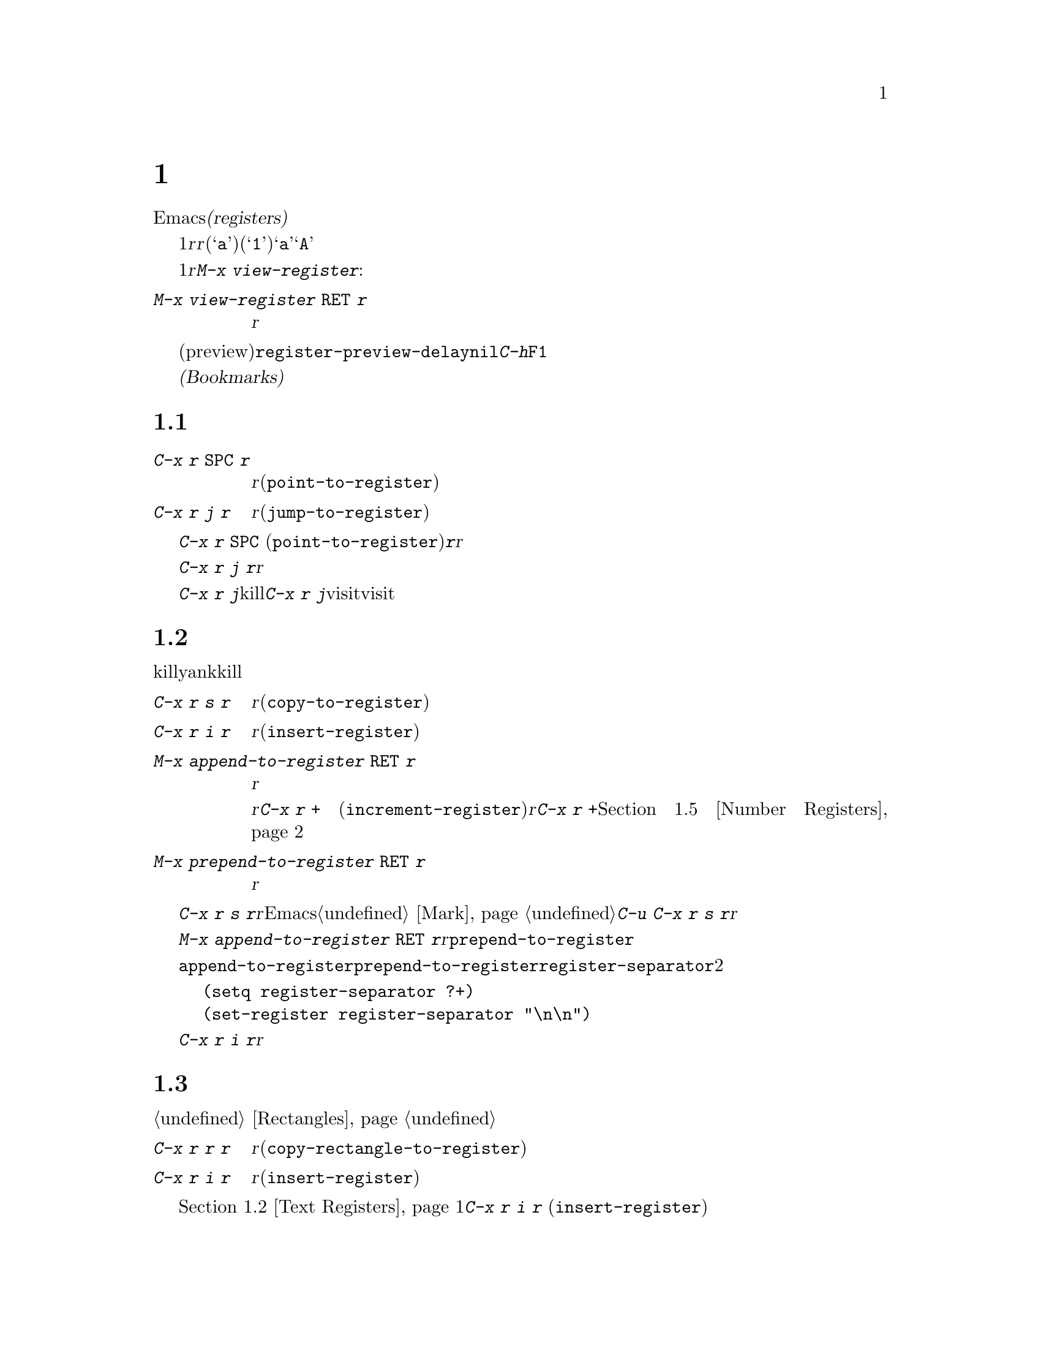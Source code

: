 @c ===========================================================================
@c
@c This file was generated with po4a. Translate the source file.
@c
@c ===========================================================================
@c This is part of the Emacs manual.
@c Copyright (C) 1985-1987, 1993-1995, 1997, 2001-2016 Free Software
@c Foundation, Inc.
@c See file emacs.texi for copying conditions.
@node Registers
@chapter レジスター
@cindex registers

  Emacsの@dfn{レジスター(registers)}は、テキストや矩形領域、位置、その他、後で使うものを保存するための小部屋です。一度テキストや矩形領域をレジスターに保存すれば、それをバッファーに何度もコピーできます。一度場所をレジスターに保存すれば、何度でもその場所にジャンプして戻ることができます。

  各レジスターは1文字からなる名前があり、ここでは@var{r}と表記することにします。@var{r}には、英字(@samp{a}など)または数字(@samp{1}など)を使用できます。大文字小文字は区別されるので、レジスター@samp{a}とレジスター@samp{A}は同じではありません。

@findex view-register
  レジスターには位置、テキスト、矩形領域、数字、ウィンドウの設定、ファイル名が保存できますが、一度に保存できるのは1つです。レジスターに何か保存すると、他の何かをそのレジスターに保存するまで残ります。レジスター@var{r}に何が含まれているのか見るには。@kbd{M-x
view-register}を使います:

@table @kbd
@item M-x view-register @key{RET} @var{r}
レジスター@var{r}に何が含まれるかの説明を表示します。
@end table

@vindex register-preview-delay
@cindex preview of registers
  レジスター名の入力を求めるコマンドはすべて、既存のレジスターを一覧するプレビュー(preview)ウィンドウを遅延表示します。遅延の長さは@code{register-preview-delay}でカスタマイズできます。遅延を無効にするには、@code{nil}をセットしてください。この場合、@kbd{C-h}か@key{F1}で、明示的にプレビューウィンドウを要求できます。

  @dfn{ブックマーク(Bookmarks)}はファイルと位置を記録するので、ファイルを再び見るときは記録された位置から閲覧できます。ブックマークも本質的にレジスター同じなので、このチャプターに記載します。

@menu
* Position Registers::       位置をレジスターに保存する。
* Text Registers::           テキストをレジスターに保存する。
* Rectangle Registers::      矩形領域をレジスターに保存する。
* Configuration Registers::  ウィンドウの設定をレジスターに保存する。
* Number Registers::         レジスターの中の数字。
* File Registers::           レジスターの中のファイル名。
* Keyboard Macro Registers::  レジスターの中のキーボードマクロ。
* Bookmarks::                レジスターと似ているが永続性があるブックマーク。
@end menu

@node Position Registers
@section レジスターに位置を保存する
@cindex saving position in a register

@table @kbd
@item C-x r @key{SPC} @var{r}
現在のバッファーのポイント位置をレジスター@var{r}に記録します(@code{point-to-register})。
@item C-x r j @var{r}
レジスター@var{r}に記録されたバッファーの位置にジャンプします(@code{jump-to-register})。
@end table

@kindex C-x r SPC
@findex point-to-register
  @kbd{C-x r @key{SPC}}
(@code{point-to-register})と、それに続けて文字@kbd{@var{r}}をタイプすると、ポイント位置と現在のバッファーの両方をレジスター@var{r}も保存します。レジスターは他の何かが保存されるまでこの情報を保持します。

@kindex C-x r j
@findex jump-to-register
  コマンド@kbd{C-x r j
@var{r}}は、@var{r}に記録されたバッファーに切り替えて、記録された位置にポイントを移動します。レジスターの内容は変わらないので、保存した位置に何度でもジャンプできます。

  @kbd{C-x r j}を使って保存した位置に移動するとき、保存されたバッファがkillされていた場合、@kbd{C-x r
j}は同じファイルをvisitしてバッファーを生成しようと試みます。もちろんこれはファイルをvisitしたバッファーだけの動作です。

@node Text Registers
@section レジスターにテキストを保存する
@cindex saving text in a register

  同じテキストのコピーを何回も挿入したいとき、killリングからyankするのは不便です。なぜなら何かkillするたびに、そのエントリーはリングの下の方へ移動してしまうからです。代替として、テキストをレジスターに保存して、後で取り出す方法があります。

@table @kbd
@item C-x r s @var{r}
リージョンをレジスター@var{r}にコピーします(@code{copy-to-register})。
@item C-x r i @var{r}
レジスター@var{r}からテキストを挿入します(@code{insert-register})。
@item M-x append-to-register @key{RET} @var{r}
リージョンをレジスター@var{r}のテキストに追加します。

@kindex C-x r +
レジスター@var{r}の内容がテキストの場合、そのレジスターに追加するのに@kbd{C-x r +}
(@code{increment-register})も使用できます。レジスター@var{r}に数値が含まれている場合、コマンド@kbd{C-x r
+}は違う動作をすることに注意してください。@ref{Number Registers}を参照してください。

@item M-x prepend-to-register @key{RET} @var{r}
リージョンをレジスター@var{r}の先頭に追加します。
@end table

@kindex C-x r s
@findex copy-to-register
  @kbd{C-x r s
@var{r}}は、リージョンのテキストのコピーを、@var{r}という名前のレジスターに保存します。マークが非アクティブのとき、Emacsはまず最後にセットされたマークをアクティブにします。マークはこのコマンドの最後に非アクティブになります。@ref{Mark}を参照してください。同じコマンドにプレフィクス引数を指定した@kbd{C-u
C-x r s
@var{r}}は、テキストのコピーをレジスター@var{r}に保存してから、バッファーのテキストを削除します。これはリージョンのテキストを、レジスターに移動したと考えることができます。

@findex append-to-register
@findex prepend-to-register
  @kbd{M-x append-to-register @key{RET}
@var{r}}は、リージョンのテキストのコピーを、@var{r}という名前のレジスターにすでに保存されているテキストに追加します。プレフィクス引数を指定した場合、レジスターに追加した後にリージョンを削除します。コマンド@code{prepend-to-register}も同様ですが、これはリージョンのテキストをレジスターのテキストの@emph{最後}ではなく@emph{先頭}に追加します。

@vindex register-separator
  @code{append-to-register}と@code{prepend-to-register}を使ってテキストを集める場合、セパレーターを使って個々に集めたテキストを分割したい場合があります。そのようなときは@code{register-separator}を構成して、セパレーター文字列をそのレジスターに保存します。たとえばテキストを収集する過程で、個々のテキストを2つの改行で分けたい場合、以下の設定を使うことができます。

@example
(setq register-separator ?+)
(set-register register-separator "\n\n")
@end example

@kindex C-x r i
@findex insert-register
  @kbd{C-x r i
@var{r}}は、レジスター@var{r}のテキストをバッファーに挿入します。通常はポイントをテキストの後に置き、非アクティブのマークをテキストの前にセットします。数引数を指定したときは、ポイントをテキストの前、マークをテキストの後にセットします。

@node Rectangle Registers
@section レジスターに矩形領域を保存する
@cindex saving rectangle in a register

  レジスターには線形のテキストだけでなく、矩形領域も保存できます。バッファーで矩形領域を指定する方法は、@ref{Rectangles}を参照してください。

@table @kbd
@findex copy-rectangle-to-register
@kindex C-x r r
@item C-x r r @var{r}
矩形リージョンをレジスター@var{r}にコピーします(@code{copy-rectangle-to-register})。数引数を指定するとコピー後に矩形リージョンを削除します。
@item C-x r i @var{r}
レジスター@var{r}に矩形リージョンが保存されている場合、それを挿入します(@code{insert-register})。
@end table

  前に@ref{Text Registers}でも説明した@kbd{C-x r i @var{r}}
(@code{insert-register})コマンドは、レジスターに矩形領域が保存されているときはテキストではなく矩形領域を挿入します。

@node Configuration Registers
@section レジスターにウィンドウ設定を保存する
@cindex saving window configuration in a register

@findex window-configuration-to-register
@findex frameset-to-register
@kindex C-x r w
@kindex C-x r f
  選択されたフレームのウィンドウの設定や、すべてのフレームのすべてのウィンドウの設定もレジスターに保存して、後で設定を復元することができます。ウィンドウの設定については、@ref{Windows}を参照してください。

@table @kbd
@item C-x r w @var{r}
選択されたフレームのウィンドウの設定を、レジスター@var{r}に保存します(@code{window-configuration-to-register})。
@item C-x r f @var{r}
すべてのフレームおよびフレームに含まれるすべてのウィンドウの状態を、レジスター@var{r}に保存します(@code{frameset-to-register})。
@end table

  @kbd{C-x r j
@var{r}}を使うと、ウィンドウまたはフレームの設定を復元できます。これはカーソル位置を復元するコマンドと同じです。フレームの設定を復元するとき、設定に含まれていないフレームは非表示になります。もしこれらのフレームを削除したいときは、かわりに@kbd{C-u
C-x r j @var{r}}を使います。

@node Number Registers
@section レジスターに数字を保存する
@cindex saving number in a register

  数字をレジスターに保存して、その数字(10進)をバッファーに挿入したり、増加させるコマンドがあります。これらのコマンドはキーボードマクロで使うと便利です(@ref{Keyboard
Macros}を参照してください)。

@table @kbd
@item C-u @var{number} C-x r n @var{r}
@kindex C-x r n
@findex number-to-register
@var{number}をレジスター@var{r}に保存します(@code{number-to-register})。
@item C-u @var{number} C-x r + @var{r}
@kindex C-x r +
@findex increment-register
@var{r}に数字が保存しているときは、レジスターの数字を@var{number}だけ増加させます。コマンド@kbd{C-x r +}
(@code{increment-register})は、@var{r}にテキストが保存されているときは異なる動作をすることに注意してください。@ref{Text
Registers}を参照してください。
@item C-x r i @var{r}
レジスター@var{r}の数字をバッファーに挿入します。
@end table

  @kbd{C-x r i}は、他のレジスターの内容をバッファーに挿入するコマンドと同じです。@kbd{C-x r
+}に数字の引数を与えない場合、レジスターの値は1増加します。@kbd{C-x r n}に数字の引数を与えない場合、レジスターには0が保存されます。

@node File Registers
@section レジスターにファイル名を保存する
@cindex saving file name in a register

  特定の名前のファイルを頻繁にvisitする場合、その名前をレジスターにセットしておけば、より便利にファイルをvisitすることができます。以下は@var{name}というファイルをレジスター@var{r}にセットするLispコードです:

@smallexample
(set-register @var{r} '(file . @var{name}))
@end smallexample

@need 3000
@noindent
たとえば、

@smallexample
(set-register ?z '(file . "/gd/gnu/emacs/19.0/src/ChangeLog"))
@end smallexample

@noindent
はレジスター@samp{z}にファイル名をセットします。

  レジスター@var{r}に名前がセットされているファイルをvisitするには、@kbd{C-x r j
@var{r}}とタイプします。これはある位置にジャンプしたり、フレームの設定を復元するのと同じコマンドです。

@node Keyboard Macro Registers
@section キーボードマクロのレジスター
@cindex saving keyboard macro in a register
@cindex keyboard macros, in registers

@kindex C-x C-k x
@findex kmacro-to-register
  あるキーボードマクロ(@ref{Keyboard
Macros}を参照してください)を頻繁に実行する必要がある場合、それをレジスターにセットしたり保存することができればより便利でしょう(@ref{Save
Keyboard Macro}を参照してください)。@kbd{C-x C-k x @var{r}}
(@code{kmacro-to-register})は、最後のキーボードマクロをレジスター@var{r}に保存します。

  レジスター@var{r}のキーボードマクロを実行するには、@kbd{C-x r j
@var{r}}とタイプします(これはある位置にジャンプしたりフレームを復元するのと同じコマンドです)。

@node Bookmarks
@section ブックマーク
@cindex bookmarks

  @dfn{ブックマーク(Bookmarks)}とは、ジャンプしたい位置を記録するレジスターのようなものです。レジスターとの違いは、長い名前をもつことができ、次のEmacsセッションに自動的に引き継がれることです。ブックマークの典型的な使い方は、さまざまなファイルのどこを読んでいたかを記録することです。

@table @kbd
@item C-x r m @key{RET}
visitしているファイルのポイント位置に、ブックマークをセットします。

@item C-x r m @var{bookmark} @key{RET}
ポイント位置に、@var{bookmark}という名前のブックマークをセットします(@code{bookmark-set})。

@item C-x r M @var{bookmark} @key{RET}
@kbd{C-x r m}と同様ですが、既存のブックマークを上書きしません。

@item C-x r b @var{bookmark} @key{RET}
@findex bookmark-jump
@var{bookmark}という名前のブックマークにジャンプします(@code{bookmark-jump})。

@item C-x r l
@findex list-bookmarks
すべてのブックマークを一覧します(@code{list-bookmarks})。

@item M-x bookmark-save
@findex bookmark-save
現在のすべてのブックマークの値を、デフォルトのブックマークファイルに保存します。
@end table

@kindex C-x r m
@findex bookmark-set
@kindex C-x r b
@findex bookmark-jump
  ブックマークの典型的な使い方は、各ファイルごとに現在の位置を保存することです。そのためブックマークをセットするコマンド@kbd{C-x r
m}は、ブックマーク名のデフォルトとしてファイル名を使います。ブックマークが指すファイルをもとにブックマークの名前を付ければ、@kbd{C-x r
b}で任意のファイルを再びvisitして、同時にブックマーク位置に移動するという操作を楽に行えます。

@kindex C-x r M
@findex bookmark-set-no-overwrite
  コマンド@kbd{C-x r M} (@code{bookmark-set-no-overwrite})は@kbd{C-x r
m}と同じように機能しますが、指定されたブックマークがすでに存在する場合は、上書きするかわりにエラーをシグナルします。

@kindex C-x r l
  すべてのブックマークのリストを別のバッファーに表示するには、@kbd{C-x r l}
(@code{list-bookmarks})とタイプします。そのバッファーに切り替えて、ブックマークの定義の編集やブックマークに注釈をつけることができます。ブックマークバッファーで@kbd{C-h
m}とタイプすれば、特別な編集コマンドに関する情報を見ることができます。

  Emacsを終了するとき、もしブックマークの値を変更していたら、Emacsはブックマークを保存します。@kbd{M-x
bookmark-save}コマンドで、いつでもブックマークを保存できます。ブックマークは@file{~/.emacs.d/bookmarks}というファイルに保存されます(古いバージョンのEmacsとの互換性を保つため、もし@file{~/.emacs.bmk}というファイルがあればそのファイルに保存します)。ブックマークコマンドは、デフォルトのブックマークファイルを自動的にロードします。この保存とロードにより、ブックマークの内容を次のEmacsセッションに引き継ぐことができるのです。

@vindex bookmark-save-flag
  @code{bookmark-save-flag}に1をセットすると、ブックマークをセットするコマンドはブックマークの保存も行ないます。こうすることにより、Emacsがクラッシュしてもブックマークを失わずにすみます。この変数の値が数字の場合、それはブックマークを何回変更したら保存するという意味です。この変数に@code{nil}をセットすると、Emacsは明示的に@kbd{M-x
bookmark-save}を使ったときだけブックマークを保存します。

@vindex bookmark-default-file
  変数@code{bookmark-default-file}には、ブックマークを保存するデフォルトのファイルを指定します。

@vindex bookmark-search-size
  ブックマークの位置は、周囲のコンテキストとともに保存されるので、ファイルが少し変更されていても、@code{bookmark-jump}は正確な位置を見つけることができます。変数@code{bookmark-search-size}は、ブックマーク位置のコンテキストの前後何文字を記録するかを指定します。

  以下はブックマークを処理する追加のコマンドです:

@table @kbd
@item M-x bookmark-load @key{RET} @var{filename} @key{RET}
@findex bookmark-load
ブックマークのリストを含む、@var{filename}という名前のファイルをロードします。このコマンドは@code{bookmark-write}と同様に、デフォルトのブックマークファイルに加えて、他のファイルのブックマークを使うことができます。

@item M-x bookmark-write @key{RET} @var{filename} @key{RET}
@findex bookmark-write
現在のすべてのブックマークをファイル@var{filename}に保存します。

@item M-x bookmark-delete @key{RET} @var{bookmark} @key{RET}
@findex bookmark-delete
@var{bookmark}という名前のブックマークを削除します。

@item M-x bookmark-insert-location @key{RET} @var{bookmark} @key{RET}
@findex bookmark-insert-location
ブックマーク@var{bookmark}が指すファイル名をバッファーに挿入します。

@item M-x bookmark-insert @key{RET} @var{bookmark} @key{RET}
@findex bookmark-insert
ブックマーク@var{bookmark}が指すファイルの@emph{内容}をバッファーに挿入します。
@end table
